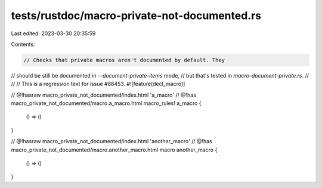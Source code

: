 tests/rustdoc/macro-private-not-documented.rs
=============================================

Last edited: 2023-03-30 20:35:59

Contents:

.. code-block:: rs

    // Checks that private macros aren't documented by default. They
// should be still be documented in `--document-private-items` mode,
// but that's tested in `macro-document-private.rs`.
//
//
// This is a regression text for issue #88453.
#![feature(decl_macro)]

// @!hasraw macro_private_not_documented/index.html 'a_macro'
// @!has macro_private_not_documented/macro.a_macro.html
macro_rules! a_macro {
    () => ()
}

// @!hasraw macro_private_not_documented/index.html 'another_macro'
// @!has macro_private_not_documented/macro.another_macro.html
macro another_macro {
    () => ()
}


